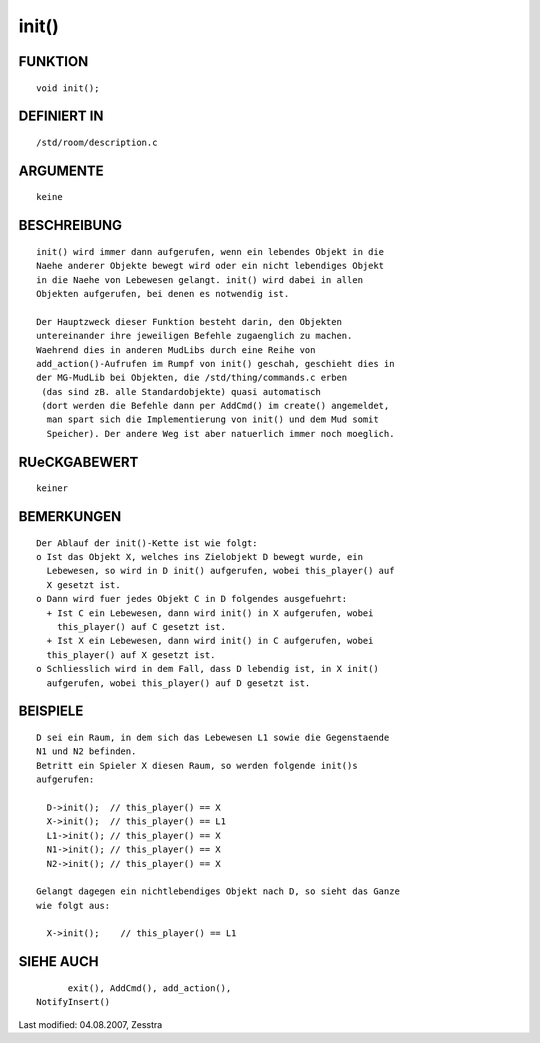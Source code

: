 init()
======

FUNKTION
--------
::

	void init();

DEFINIERT IN
------------
::

	/std/room/description.c

ARGUMENTE
---------
::

	keine

BESCHREIBUNG
------------
::

	init() wird immer dann aufgerufen, wenn ein lebendes Objekt in die
	Naehe anderer Objekte bewegt wird oder ein nicht lebendiges Objekt
	in die Naehe von Lebewesen gelangt. init() wird dabei in allen
	Objekten aufgerufen, bei denen es notwendig ist.

	Der Hauptzweck dieser Funktion besteht darin, den Objekten
	untereinander ihre jeweiligen Befehle zugaenglich zu machen.
	Waehrend dies in anderen MudLibs durch eine Reihe von
	add_action()-Aufrufen im Rumpf von init() geschah, geschieht dies in
	der MG-MudLib bei Objekten, die /std/thing/commands.c erben
	 (das sind zB. alle Standardobjekte) quasi automatisch
	 (dort werden die Befehle dann per AddCmd() im create() angemeldet,
	  man spart sich die Implementierung von init() und dem Mud somit
	  Speicher). Der andere Weg ist aber natuerlich immer noch moeglich.

RUeCKGABEWERT
-------------
::

	keiner

BEMERKUNGEN
-----------
::

	Der Ablauf der init()-Kette ist wie folgt:
	o Ist das Objekt X, welches ins Zielobjekt D bewegt wurde, ein
	  Lebewesen, so wird in D init() aufgerufen, wobei this_player() auf
	  X gesetzt ist.
	o Dann wird fuer jedes Objekt C in D folgendes ausgefuehrt:
	  + Ist C ein Lebewesen, dann wird init() in X aufgerufen, wobei
	    this_player() auf C gesetzt ist.
	  + Ist X ein Lebewesen, dann wird init() in C aufgerufen, wobei
	  this_player() auf X gesetzt ist.
	o Schliesslich wird in dem Fall, dass D lebendig ist, in X init()
	  aufgerufen, wobei this_player() auf D gesetzt ist.

BEISPIELE
---------
::

	D sei ein Raum, in dem sich das Lebewesen L1 sowie die Gegenstaende
	N1 und N2 befinden.
	Betritt ein Spieler X diesen Raum, so werden folgende init()s
	aufgerufen:

	  D->init();  // this_player() == X
	  X->init();  // this_player() == L1
	  L1->init(); // this_player() == X
	  N1->init(); // this_player() == X
	  N2->init(); // this_player() == X

	Gelangt dagegen ein nichtlebendiges Objekt nach D, so sieht das Ganze
	wie folgt aus:

	  X->init();    // this_player() == L1

SIEHE AUCH
----------
::

	exit(), AddCmd(), add_action(),
  NotifyInsert()

Last modified: 04.08.2007, Zesstra

